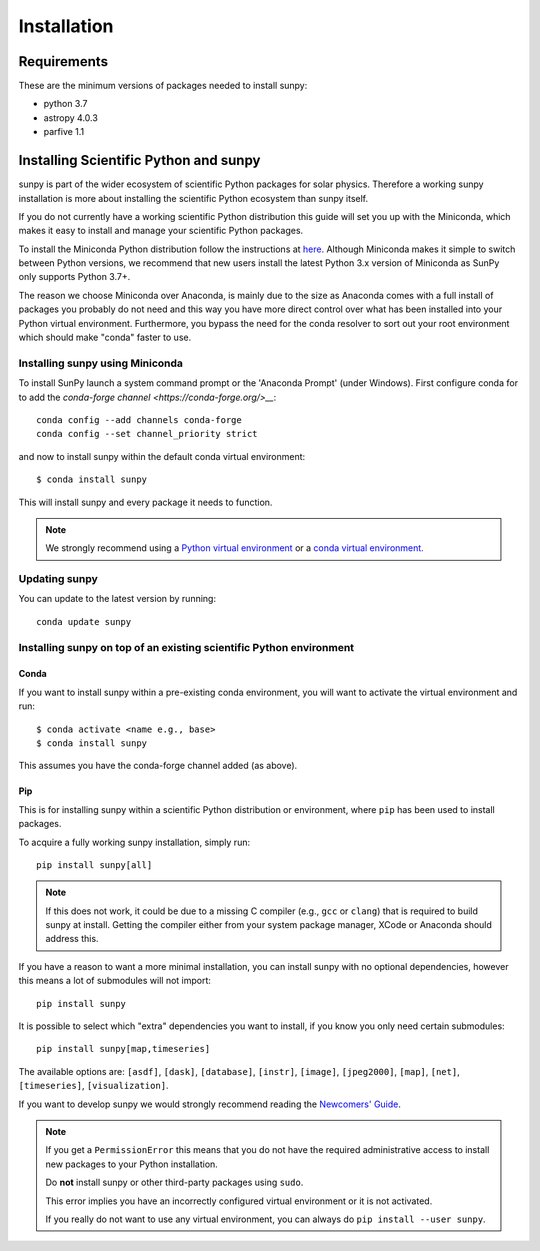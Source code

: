 ************
Installation
************

Requirements
============

These are the minimum versions of packages needed to install sunpy:

- python 3.7
- astropy 4.0.3
- parfive 1.1

Installing Scientific Python and sunpy
======================================

sunpy is part of the wider ecosystem of scientific Python packages for solar physics.
Therefore a working sunpy installation is more about installing the scientific Python ecosystem than sunpy itself.

If you do not currently have a working scientific Python distribution this guide will set you up with the Miniconda, which makes it easy to install and manage your scientific Python packages.

To install the Miniconda Python distribution follow the instructions at
`here <https://docs.conda.io/en/latest/miniconda.html>`__.
Although Miniconda makes it simple to switch between Python versions, we recommend that new users install
the latest Python 3.x version of Miniconda as SunPy only supports Python 3.7+.

The reason we choose Miniconda over Anaconda, is mainly due to the size as Anaconda comes with a full install of packages you probably do not need and this way you have more direct control over what has been installed into your Python virtual environment.
Furthermore, you bypass the need for the conda resolver to sort out your root environment which should make "conda" faster to use.

Installing sunpy using Miniconda
--------------------------------

To install SunPy launch a system command prompt or the 'Anaconda Prompt' (under Windows).
First configure conda for to add the `conda-forge channel <https://conda-forge.org/>__`::

    conda config --add channels conda-forge
    conda config --set channel_priority strict

and now to install sunpy within the default conda virtual environment::

    $ conda install sunpy

This will install sunpy and every package it needs to function.

.. note::
    We strongly recommend using a `Python virtual environment <https://packaging.python.org/guides/installing-using-pip-and-virtual-environments/>`__ or a `conda virtual environment. <https://towardsdatascience.com/getting-started-with-python-environments-using-conda-32e9f2779307>`__

Updating sunpy
--------------

You can update to the latest version by running::

    conda update sunpy

Installing sunpy on top of an existing scientific Python environment
--------------------------------------------------------------------

Conda
^^^^^

If you want to install sunpy within a pre-existing conda environment, you will want to activate the virtual environment and run::

    $ conda activate <name e.g., base>
    $ conda install sunpy

This assumes you have the conda-forge channel added (as above).

Pip
^^^

This is for installing sunpy within a scientific Python distribution or environment, where ``pip`` has been used to install packages.

To acquire a fully working sunpy installation, simply run::

    pip install sunpy[all]

.. note::
    If this does not work, it could be due to a missing C compiler (e.g., ``gcc`` or ``clang``) that is required to build sunpy at install.
    Getting the compiler either from your system package manager, XCode or Anaconda should address this.

If you have a reason to want a more minimal installation, you can install sunpy with no optional dependencies, however this means a lot of submodules will not import::

    pip install sunpy

It is possible to select which "extra" dependencies you want to install, if you know you only need certain submodules::

    pip install sunpy[map,timeseries]

The available options are: ``[asdf]``, ``[dask]``, ``[database]``, ``[instr]``, ``[image]``, ``[jpeg2000]``, ``[map]``, ``[net]``, ``[timeseries]``, ``[visualization]``.

If you want to develop sunpy we would strongly recommend reading the `Newcomers' Guide <https://docs.sunpy.org/en/latest/dev_guide/contents/newcomers.html>`__.

.. note::
    If you get a ``PermissionError`` this means that you do not have the required administrative access to install new packages to your Python installation.

    Do **not** install sunpy or other third-party packages using ``sudo``.

    This error implies you have an incorrectly configured virtual environment or it is not activated.

    If you really do not want to use any virtual environment, you can always do ``pip install --user sunpy``.

